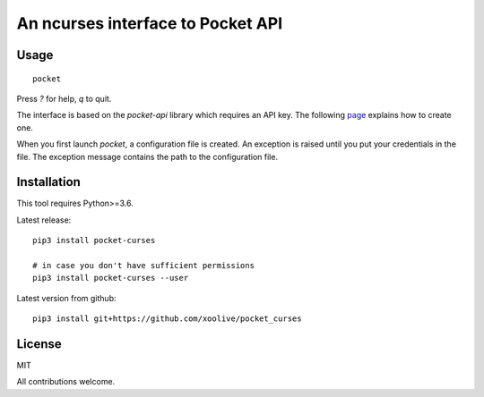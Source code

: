 An ncurses interface to Pocket API
==================================

Usage
-----

::

  pocket

Press `?` for help, `q` to quit.

The interface is based on the `pocket-api` library which requires an API key. The following `page <https://github.com/rakanalh/pocket-api#usage>`_ explains how to create one.

When you first launch `pocket`, a configuration file is created. An exception is raised until you put your credentials in the file. The exception message contains the path to the configuration file.

Installation
------------

This tool requires Python>=3.6.

Latest release:

::

  pip3 install pocket-curses

  # in case you don't have sufficient permissions
  pip3 install pocket-curses --user


Latest version from github:

::

  pip3 install git+https://github.com/xoolive/pocket_curses

License
-------

MIT

All contributions welcome.

